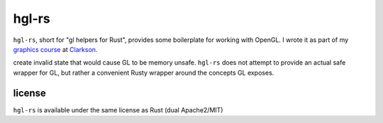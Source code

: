 hgl-rs
======

``hgl-rs``, short for "gl helpers for Rust", provides some boilerplate for
working with OpenGL. I wrote it as part of my `graphics
course`_ at Clarkson_.

.. note: ``hgl-rs`` exposes a safe interface, but it is still trivial to
create invalid state that would cause GL to be memory unsafe. ``hgl-rs`` does
not attempt to provide an actual safe wrapper for GL, but rather a convenient
Rusty wrapper around the concepts GL exposes.

license
-------

``hgl-rs`` is available under the same license as Rust (dual Apache2/MIT)

.. _`graphics course`: http://web2.clarkson.edu/class/cs452/
.. _Clarkson: http://clarkson.edu/
